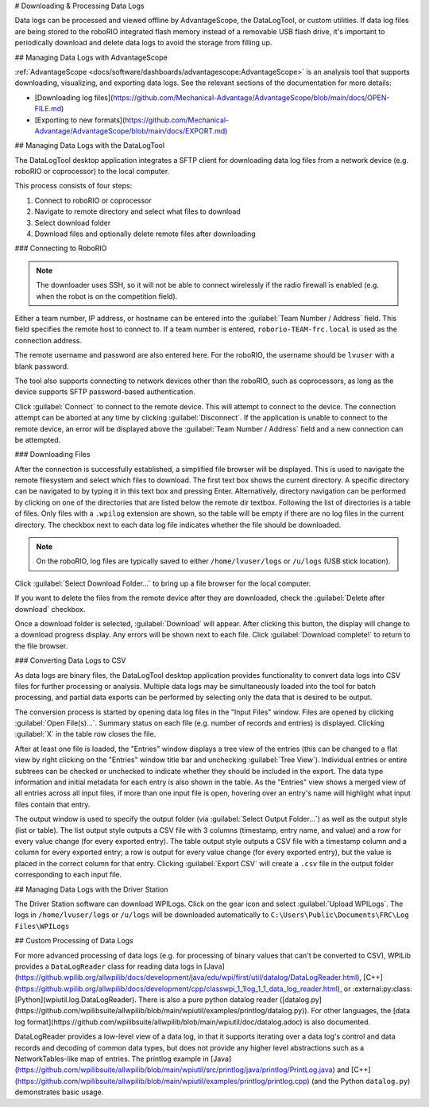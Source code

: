 # Downloading & Processing Data Logs

Data logs can be processed and viewed offline by AdvantageScope, the DataLogTool, or custom utilities. If data log files are being stored to the roboRIO integrated flash memory instead of a removable USB flash drive, it's important to periodically download and delete data logs to avoid the storage from filling up.

## Managing Data Logs with AdvantageScope

:ref:`AdvantageScope <docs/software/dashboards/advantagescope:AdvantageScope>` is an analysis tool that supports downloading, visualizing, and exporting data logs. See the relevant sections of the documentation for more details:

- [Downloading log files](https://github.com/Mechanical-Advantage/AdvantageScope/blob/main/docs/OPEN-FILE.md)
- [Exporting to new formats](https://github.com/Mechanical-Advantage/AdvantageScope/blob/main/docs/EXPORT.md)

## Managing Data Logs with the DataLogTool

The DataLogTool desktop application integrates a SFTP client for downloading data log files from a network device (e.g. roboRIO or coprocessor) to the local computer.

This process consists of four steps:

1. Connect to roboRIO or coprocessor
2. Navigate to remote directory and select what files to download
3. Select download folder
4. Download files and optionally delete remote files after downloading

### Connecting to RoboRIO

.. note:: The downloader uses SSH, so it will not be able to connect wirelessly if the radio firewall is enabled (e.g. when the robot is on the competition field).

.. image:: images/datalogtool/download-connecting.png
   :alt: Connection display showing team number, username, and password fields.

Either a team number, IP address, or hostname can be entered into the :guilabel:`Team Number / Address` field.  This field specifies the remote host to connect to. If a team number is entered, ``roborio-TEAM-frc.local`` is used as the connection address.

The remote username and password are also entered here.  For the roboRIO, the username should be ``lvuser`` with a blank password.

The tool also supports connecting to network devices other than the roboRIO, such as coprocessors, as long as the device supports SFTP password-based authentication.

Click :guilabel:`Connect` to connect to the remote device.  This will attempt to connect to the device.  The connection attempt can be aborted at any time by clicking :guilabel:`Disconnect`.  If the application is unable to connect to the remote device, an error will be displayed above the :guilabel:`Team Number / Address` field and a new connection can be attempted.

### Downloading Files

After the connection is successfully established, a simplified file browser will be displayed.  This is used to navigate the remote filesystem and select which files to download.  The first text box shows the current directory.  A specific directory can be navigated to by typing it in this text box and pressing Enter.  Alternatively, directory navigation can be performed by clicking on one of the directories that are listed below the remote dir textbox.  Following the list of directories is a table of files.  Only files with a ``.wpilog`` extension are shown, so the table will be empty if there are no log files in the current directory.  The checkbox next to each data log file indicates whether the file should be downloaded.

.. note:: On the roboRIO, log files are typically saved to either ``/home/lvuser/logs`` or ``/u/logs`` (USB stick location).

.. image:: images/datalogtool/download-file-selection.png
   :alt: Remote file browser showing remote directory, list of directories, and list of files with checkboxes next to each one.

Click :guilabel:`Select Download Folder...` to bring up a file browser for the local computer.

If you want to delete the files from the remote device after they are downloaded, check the :guilabel:`Delete after download` checkbox.

Once a download folder is selected, :guilabel:`Download` will appear.  After clicking this button, the display will change to a download progress display.  Any errors will be shown next to each file.  Click :guilabel:`Download complete!` to return to the file browser.

.. image:: images/datalogtool/download-downloading.png
   :alt: Download status showing 100% completion on the first file and a "file exists" error on the second file.

### Converting Data Logs to CSV

As data logs are binary files, the DataLogTool desktop application provides functionality to convert data logs into CSV files for further processing or analysis.  Multiple data logs may be simultaneously loaded into the tool for batch processing, and partial data exports can be performed by selecting only the data that is desired to be output.

.. image:: images/datalogtool/csv-export.png
   :alt: DataLogTool window showing two open files, a tree view of entries with corresponding checkboxes and information about each entry, and an output window with export style option.

The conversion process is started by opening data log files in the "Input Files" window.  Files are opened by clicking :guilabel:`Open File(s)...`.  Summary status on each file (e.g. number of records and entries) is displayed.  Clicking :guilabel:`X` in the table row closes the file.

After at least one file is loaded, the "Entries" window displays a tree view of the entries (this can be changed to a flat view by right clicking on the "Entries" window title bar and unchecking :guilabel:`Tree View`).  Individual entries or entire subtrees can be checked or unchecked to indicate whether they should be included in the export.  The data type information and initial metadata for each entry is also shown in the table.  As the "Entries" view shows a merged view of all entries across all input files, if more than one input file is open, hovering over an entry's name will highlight what input files contain that entry.

The output window is used to specify the output folder (via :guilabel:`Select Output Folder...`) as well as the output style (list or table).  The list output style outputs a CSV file with 3 columns (timestamp, entry name, and value) and a row for every value change (for every exported entry).  The table output style outputs a CSV file with a timestamp column and a column for every exported entry; a row is output for every value change (for every exported entry), but the value is placed in the correct column for that entry.  Clicking :guilabel:`Export CSV` will create a ``.csv`` file in the output folder corresponding to each input file.

## Managing Data Logs with the Driver Station

.. image:: images/datalogtool/DS_WPILogs.png
   :alt: Selecting Upload WPILogs in the Driver Station

The Driver Station software can download WPILogs. Click on the gear icon and select :guilabel:`Upload WPILogs`. The logs in ``/home/lvuser/logs`` or ``/u/logs`` will be downloaded automatically to ``C:\Users\Public\Documents\FRC\Log Files\WPILogs``

## Custom Processing of Data Logs

For more advanced processing of data logs (e.g. for processing of binary values that can't be converted to CSV), WPILib provides a ``DataLogReader`` class for reading data logs in [Java](https://github.wpilib.org/allwpilib/docs/development/java/edu/wpi/first/util/datalog/DataLogReader.html), [C++](https://github.wpilib.org/allwpilib/docs/development/cpp/classwpi_1_1log_1_1_data_log_reader.html), or :external:py:class:[Python](wpiutil.log.DataLogReader). There is also a pure python datalog reader ([datalog.py](https://github.com/wpilibsuite/allwpilib/blob/main/wpiutil/examples/printlog/datalog.py)). For other languages, the [data log format](https://github.com/wpilibsuite/allwpilib/blob/main/wpiutil/doc/datalog.adoc) is also documented.

DataLogReader provides a low-level view of a data log, in that it supports iterating over a data log's control and data records and decoding of common data types, but does not provide any higher level abstractions such as a NetworkTables-like map of entries.  The printlog example in [Java](https://github.com/wpilibsuite/allwpilib/blob/main/wpiutil/src/printlog/java/printlog/PrintLog.java) and [C++](https://github.com/wpilibsuite/allwpilib/blob/main/wpiutil/examples/printlog/printlog.cpp) (and the Python ``datalog.py``) demonstrates basic usage.
